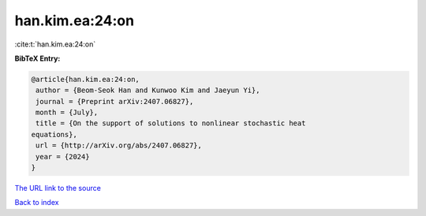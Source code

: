 han.kim.ea:24:on
================

:cite:t:`han.kim.ea:24:on`

**BibTeX Entry:**

.. code-block:: bibtex

   @article{han.kim.ea:24:on,
    author = {Beom-Seok Han and Kunwoo Kim and Jaeyun Yi},
    journal = {Preprint arXiv:2407.06827},
    month = {July},
    title = {On the support of solutions to nonlinear stochastic heat
   equations},
    url = {http://arXiv.org/abs/2407.06827},
    year = {2024}
   }

`The URL link to the source <http://arXiv.org/abs/2407.06827>`__


`Back to index <../By-Cite-Keys.html>`__
